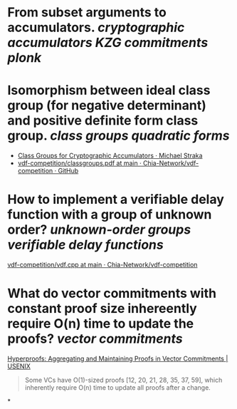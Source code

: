 * From subset arguments to accumulators. [[cryptographic accumulators]] [[KZG commitments]] [[plonk]]
* Isomorphism between ideal class group (for negative determinant) and positive definite form class group. [[class groups]] [[quadratic forms]]
+ [[https://www.michaelstraka.com/posts/classgroups/][Class Groups for Cryptographic Accumulators · Michael Straka]]
+ [[https://github.com/Chia-Network/vdf-competition/blob/main/classgroups.pdf][vdf-competition/classgroups.pdf at main · Chia-Network/vdf-competition · GitHub]]
* How to implement a verifiable delay function with a group of unknown order? [[unknown-order groups]] [[verifiable delay functions]]
[[https://github.com/Chia-Network/vdf-competition/blob/main/vdf.cpp][vdf-competition/vdf.cpp at main · Chia-Network/vdf-competition]]
* What do vector commitments with constant proof size inhereently require O(n) time to update the proofs? [[vector commitments]] 
[[https://www.usenix.org/conference/usenixsecurity22/presentation/srinivasan][Hyperproofs: Aggregating and Maintaining Proofs in Vector Commitments | USENIX]]
#+BEGIN_QUOTE
Some VCs have O(1)-sized proofs [12, 20, 21, 28, 35, 37, 59], which inherently require O(n) time to update all proofs after a change.
#+END_QUOTE
*